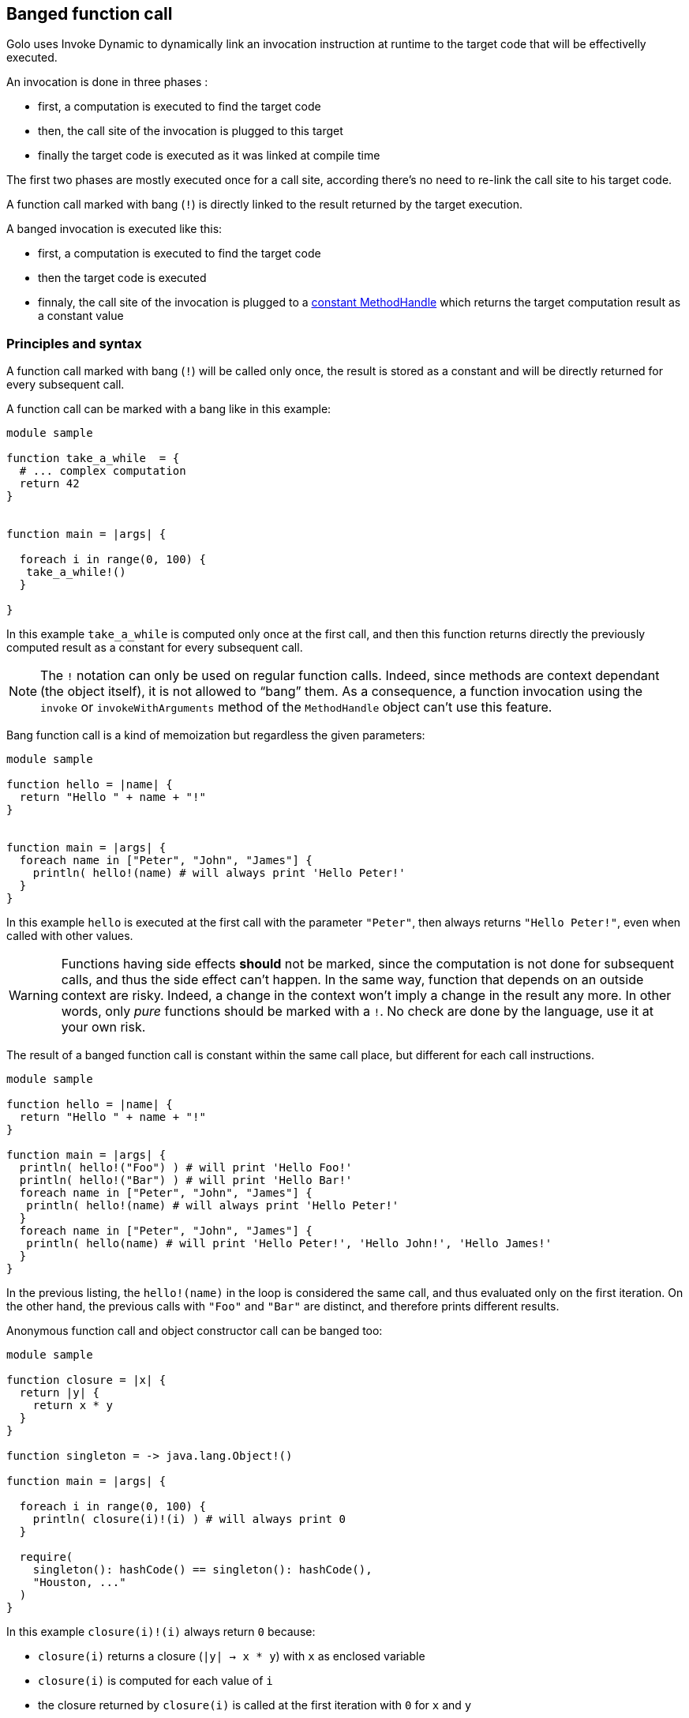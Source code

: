 == Banged function call ==

Golo uses Invoke Dynamic to dynamically link an invocation instruction at runtime to the target code that will be effectivelly executed.

An invocation is done in three phases :

- first, a computation is executed to find the target code
- then, the call site of the invocation is plugged to this target
- finally the target code is executed as it was linked at compile time

The first two phases are mostly executed once for a call site, according there's no need to re-link the call site to his target code.

A function call marked with bang (`!`) is directly linked to the result returned by the target execution.

A banged invocation is executed like this:

- first, a computation is executed to find the target code
- then the target code is executed
- finnaly, the call site of the invocation is plugged to a http://docs.oracle.com/javase/8/docs/api/java/lang/invoke/MethodHandles.html#constant(java.lang.Class,%20java.lang.Object)[constant MethodHandle] which returns the target computation result as a constant value

=== Principles and syntax ===

A function call marked with bang (`!`) will be called only once,
the result is stored as a constant and will be directly returned for every subsequent call.

A function call can be marked with a bang like in this example:

[source,golo]
----
module sample

function take_a_while  = {
  # ... complex computation
  return 42
}


function main = |args| {

  foreach i in range(0, 100) {
   take_a_while!()
  }

}
----

In this example `take_a_while` is computed only once at the first call, and then this function returns directly the previously computed result as a constant for every subsequent call.

NOTE: The `!` notation can only be used on regular function calls. Indeed,
since methods are context dependant (the object itself), it is not allowed to
“bang” them. As a consequence, a function invocation using the `invoke` or
`invokeWithArguments` method of the `MethodHandle` object can't use this
feature.

Bang function call is a kind of memoization but regardless the given parameters:

[source,golo]
----
module sample

function hello = |name| {
  return "Hello " + name + "!"
}


function main = |args| {
  foreach name in ["Peter", "John", "James"] {
    println( hello!(name) # will always print 'Hello Peter!'
  }
}
----

In this example `hello` is executed at the first call with the parameter
`"Peter"`, then always returns `"Hello Peter!"`, even when called with other
values.

WARNING: Functions having side effects *should* not be marked, since the computation
is not done for subsequent calls, and thus the side effect can't happen. In the
same way, function that depends on an outside context are risky. Indeed, a
change in the context won't imply a change in the result any more. In other
words, only _pure_ functions should be marked with a `!`. No check are done by
the language, use it at your own risk.

The result of a banged function call is constant within the same call place,
but different for each call instructions.

[source,golo]
----
module sample

function hello = |name| {
  return "Hello " + name + "!"
}

function main = |args| {
  println( hello!("Foo") ) # will print 'Hello Foo!'
  println( hello!("Bar") ) # will print 'Hello Bar!'
  foreach name in ["Peter", "John", "James"] {
   println( hello!(name) # will always print 'Hello Peter!'
  }
  foreach name in ["Peter", "John", "James"] {
   println( hello(name) # will print 'Hello Peter!', 'Hello John!', 'Hello James!'
  }
}
----

In the previous listing, the `hello!(name)` in the loop is considered the same
call, and thus evaluated only on the first iteration. On the other hand, the
previous calls with `"Foo"` and `"Bar"` are distinct, and therefore prints
different results.


Anonymous function call and object constructor call can be banged too:

[source,golo]
----
module sample

function closure = |x| {
  return |y| {
    return x * y
  }
}

function singleton = -> java.lang.Object!()

function main = |args| {

  foreach i in range(0, 100) {
    println( closure(i)!(i) ) # will always print 0
  }

  require(
    singleton(): hashCode() == singleton(): hashCode(),
    "Houston, ..."
  )
}
----

In this example `closure(i)!(i)` always return `0` because:

- `closure(i)` returns a closure (`|y| -> x * y`) with `x` as enclosed variable
- `closure(i)` is computed for each value of `i`
- the closure returned by `closure(i)` is called at the first iteration with `0` for `x` and `y`
- for every subsequent call `closure(i)` is still computed but ignored because the anonymous call is replaced by the return of a constant value

The `singleton` function return a new java Object but the `java.lang.Object` is created with a banged constructor call, then the returned reference is constant.


=== Banged decorators ===

As explained in the xref:_decorators[decorators part] the following `identity` function:

[source,golo]
----
function decorator =  |func| -> |x| -> func(x)

@decorator
function identity = |x| -> x
----

is expanded to:

[source,golo]
----
function decorator =  |func| -> |x| -> func(x)

function identity = |x| -> decorator(|x| -> x)(x)
----

A banged decorator declared with the `@!` syntax:

[source,golo]
----
function decorator =  |func| -> |x| -> func(x)

@!decorator
function identity = |x| -> x
----

is expandend to:

[source,golo]
----
function decorator =  |func| -> |x| -> func(x)

function identity = |x| -> decorator!(|x| -> x)(x)
----

As seen previously, the `decorator` function is called only the first time and for every subsequent call the function reference
returned by the decorator is not re-computed but directly used as a constant.


Parametrized decorators can be banged too:

[source,golo]
----
function decorator =  |arg| -> |func| -> |x| -> func(x)

@!decorator(42)
function identity = |x| -> x
----

is expandend to:

[source,golo]
----
function decorator =  |arg| -> |func| -> |x| -> func(x)

function identity = |x| -> decorator(42)!(|x| -> x)(x)
----


NOTE: Considering the return of a banged call is constant, a common pitfall
is to think that differents calls share the same _"context"_ regardless where the call is located into the code.


For example: two functions decorated with the same decorator :

[source,golo]
----
@!deco("a")
function foo = |a| -> a

@!deco("b")
function bar = |b| -> b
----

These functions are expanded to

[source,golo]
----
function foo = |a| -> deco("a")!(|a| -> a)(a)

function bar = |b| -> deco("b")!(|b| -> b)(b)
----

`deco("a")!(|a| -> a)` return a function that we can name for the example `func_a`, and `deco("b")!(|b| -> b)` return another function that we can name `func_b`.

Then, for every subsequent call of `foo` and `bar`, the executed code could seems to :

[source,golo]
----
function foo = |a| -> func_a(a)

function bar = |b| -> func_b(b)
----

`func_a` and `func_b` are now constant but different because they are not from the same _"banged call instruction"_.


Performances can considerably increase with banged decorators but decorator functions have to be pure (without side-effects) and his parameters stable.

